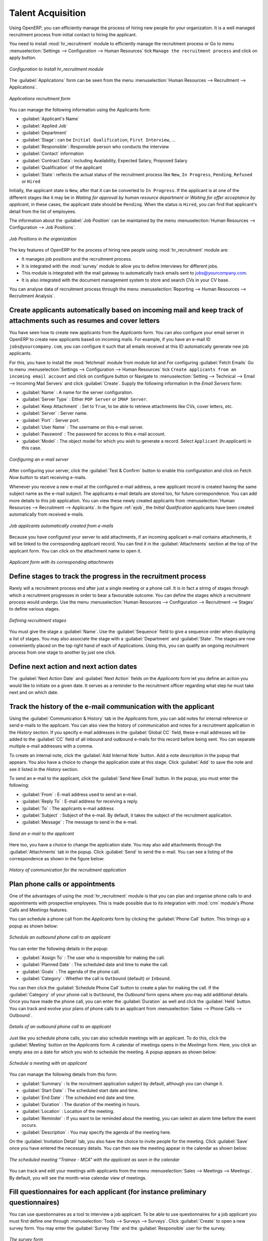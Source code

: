 
.. index::
   single: recruitments
..

Talent Acquisition
==================

Using OpenERP, you can efficiently manage the process of hiring new people for your organization.
It is a well managed recruitment process from initial contact to hiring the applicant.

.. index::
   single: module; hr_recruitment

You need to install :mod:`hr_recruitment` module to efficiently manage the recruitment process or Go to menu :menuselection:`Settings --> Configuration --> Human Resources` tick ``Manage the recruitment process`` and click on apply button.

.. figure::  images/config_wiz_recruitment.png
   :scale: 75
   :align: center

   *Configuration to install hr_recruitment module*

The :guilabel:`Applications` form can be seen from the menu :menuselection:`Human Resources --> Recruitment --> Applications`.

.. figure::  images/recruitment_applicant_form.png
   :scale: 60
   :align: center

   *Applications recruitment form*

You can manage the following information using the Applicants form:

* :guilabel:`Applicant's Name`
* :guilabel:`Applied Job`
* :guilabel:`Department`
* :guilabel:`Stage`: can be ``Initial Qualification``, ``First Interview``, ...
* :guilabel:`Responsible`: Responsible person who conducts the interview
* :guilabel:`Contact` information
* :guilabel:`Contract Data`: including Availability, Expected Salary, Proposed Salary
* :guilabel:`Qualification` of the applicant
* :guilabel:`State`: reflects the actual status of the recruitment process like ``New``, ``In Progress``, ``Pending``, ``Refused`` or ``Hired``

Initially, the applicant state is ``New``, after that it can be converted to ``In Progress``.
If the applicant is at one of the different stages like it may be in `Waiting for approval by human resource department` or `Waiting for offer acceptance by applicant`,
in these cases, the applicant state should be ``Pending``. When the status is ``Hired``, you can find that applicant's detail from the list of employees.

The information about the :guilabel:`Job Position` can be maintained by the menu :menuselection:`Human Resources --> Configuration --> Job Positions`.

.. figure::  images/recruitment_job_position.png
   :scale: 60
   :align: center

   *Job Positions in the organization*

The key features of OpenERP for the process of hiring new people using :mod:`hr_recruitment` module are:

* It manages job positions and the recruitment process.
* It is integrated with the :mod:`survey` module to allow you to define interviews for different jobs.
* This module is integrated with the mail gateway to automatically track emails
  sent to jobs@yourcompany.com.
* It is also integrated with the document management system to store and search CVs in your CV base.

You can analyse data of recruitment process through the menu :menuselection:`Reporting --> Human Resources --> Recruitment Analysis`.

.. index::
   single: recruitments; create applicants from e-mail

Create applicants automatically based on incoming mail and keep track of attachments such as resumes and cover letters
----------------------------------------------------------------------------------------------------------------------

You have seen how to create new applicants from the `Applicants` form. You can also configure your email server in OpenERP to create new applicants based on incoming mails. For example, if you have an e-mail ID ``jobs@yourcompany.com``, you can configure it such that all emails received at this ID automatically generate new job applicants.

For this, you have to install the :mod:`fetchmail` module from module list and For configuring :guilabel:`Fetch Emails` Go to menu :menuselection:`Settings --> Configuration --> Human Resources` tick ``Create applicants from an incoming email account`` and click on configure button or Navigate to :menuselection:`Setting --> Technical --> Email --> Incoming Mail Servers` and click :guilabel:`Create`. Supply the following information in the `Email Servers` form:

* :guilabel:`Name` : A name for the server configuration.
* :guilabel:`Server Type` : Either ``POP Server`` or ``IMAP Server``.
* :guilabel:`Keep Attachment` : Set to ``True``, to be able to retrieve attachments like CVs, cover letters, etc.
* :guilabel:`Server` : Server name.
* :guilabel:`Port` : Server port.
* :guilabel:`User Name` : The username on this e-mail server.
* :guilabel:`Password` : The password for access to this e-mail account.
* :guilabel:`Model` : The object model for which you wish to generate a record. Select ``Applicant`` (hr.applicant) in this case.

.. figure::  images/recruitment_config_server.png
   :scale: 60
   :align: center

   *Configuring an e-mail server*

After configuring your server, click the :guilabel:`Test & Confirm` button to enable this configuration and click on  Fetch `Now button` to start receiving e-mails.

Whenever you receive a new e-mail at the configured e-mail address, a new applicant record is created having the same subject name as the e-mail subject. The applicants e-mail details are stored too, for future correspondence. You can add more details to this job application. You can view these newly created applicants from :menuselection:`Human Resources --> Recruitment --> Applicants`. In the figure :ref:`ejob`, the `Initial Qualification` applicants have been created automatically from received e-mails.

.. _ejob:

.. figure::  images/recruitment_from_email.png
   :scale: 58
   :align: center

   *Job applicants automatically created from e-mails*

Because you have configured your server to add attachments, if an incoming applicant e-mail contains attachments, it will be linked to the corresponding applicant record. You can find it in the :guilabel:`Attachments` section at the top of the applicant form. You can click on the attachment name to open it.

.. figure::  images/recruitment_email_attach.png
   :scale: 60
   :align: center

   *Applicant form with its corresponding attachments*

.. index::
   single: recruitments; stages

Define stages to track the progress in the recruitment process
--------------------------------------------------------------

Rarely will a recruitment process end after just a single meeting or a phone call. It is in fact a string of stages through which a recruitment progresses in order to bear a favourable outcome. You can define the stages which a recruitment process would undergo. Use the menu :menuselection:`Human Resources --> Configuration --> Recruitment --> Stages` to define various stages.

.. figure::  images/recruitment_stages.png
   :scale: 60
   :align: center

   *Defining recruitment stages*

You must give the stage a :guilabel:`Name`. Use the :guilabel:`Sequence` field to give a sequence order when displaying a list of stages. You may also associate the stage with a :guilabel:`Department` and :guilabel:`State`. The stages are now conveniently placed on the top right hand of each of Applications. Using this, you can qualify an ongoing recruitment process from one stage to another by just one click.

.. index::
   single: recruitments; next action

Define next action and next action dates
----------------------------------------

The :guilabel:`Next Action Date` and :guilabel:`Next Action` fields on the `Applicants` form let you define an action you would like to initiate on a given date. It serves as a reminder to the recruitment officer regarding what step he must take next and on which date.

.. index::
   single: recruitments; communication history

Track the history of the e-mail communication with the applicant
----------------------------------------------------------------

Using the :guilabel:`Communication & History` tab in the `Applicants` form, you can add notes for internal reference or send e-mails to the applicant. You can also view the history of communication and notes for a recruitment application in the `History` section. If you specify e-mail addresses in the :guilabel:`Global CC` field, these e-mail addresses will be added to the :guilabel:`CC` field of all inbound and outbound e-mails for this record before being sent. You can separate multiple e-mail addresses with a comma.

To create an internal note, click the :guilabel:`Add Internal Note` button. Add a note description in the popup that appears. You also have a choice to change the application state at this stage. Click :guilabel:`Add` to save the note and see it listed in the `History` section.

To send an e-mail to the applicant, click the :guilabel:`Send New Email` button. In the popup, you must enter the following:

* :guilabel:`From` : E-mail address used to send an e-mail.
* :guilabel:`Reply To` : E-mail address for receiving a reply.
* :guilabel:`To` : The applicants e-mail address
* :guilabel:`Subject` : Subject of the e-mail. By default, it takes the subject of the recruitment application.
* :guilabel:`Message` : The message to send in the e-mail.

.. figure::  images/recruitment_send_mail.png
   :scale: 75
   :align: center

   *Send an e-mail to the applicant*

Here too, you have a choice to change the application state. You may also add attachments through the :guilabel:`Attachments` tab in the popup. Click :guilabel:`Send` to send the e-mail. You can see a listing of the correspondence as shown in the figure below:

.. figure::  images/recruitment_comm_history.png
   :scale: 75
   :align: center

   *History of communication for the recruitment application*

.. index::
   single: recruitments; phone calls
   single: recruitments; appointments

Plan phone calls or appointments
--------------------------------

One of the advantages of using the :mod:`hr_recruitment` module is that you can plan and organise phone calls to and appointments with prospective employees. This is made possible due to its integration with :mod:`crm` module's Phone Calls and Meetings features.

You can schedule a phone call from the `Applicants` form by clicking the :guilabel:`Phone Call` button. This brings up a popup as shown below:

.. figure::  images/recruitment_sched_phone.png
   :scale: 75
   :align: center

   *Schedule an outbound phone call to an applicant*

You can enter the following details in the popup:

* :guilabel:`Assign To` : The user who is responsible for making the call.
* :guilabel:`Planned Date` : The scheduled date and time to make the call.
* :guilabel:`Goals` : The agenda of the phone call.
* :guilabel:`Category` : Whether the call is ``Outbound`` (default) or ``Inbound``.

You can then click the :guilabel:`Schedule Phone Call` button to create a plan for making the call. If the :guilabel:`Category` of your phone call is ``Outbound``, the `Outbound` form opens where you may add additional details. Once you have made the phone call, you can enter the :guilabel:`Duration` as well and click the :guilabel:`Held` button. You can track and evolve your plans of phone calls to an applicant from :menuselection:`Sales --> Phone Calls --> Outbound`.

.. figure::  images/recruitment_outbound_phone.png
   :scale: 75
   :align: center

   *Details of an outbound phone call to an applicant*

Just like you schedule phone calls, you can also schedule meetings with an applicant. To do this, click the :guilabel:`Meeting` button on the `Applicants` form. A calendar of meetings opens in the `Meetings` form. Here, you click an empty area on a date for which you wish to schedule the meeting. A popup appears as shown below:

.. figure::  images/recruitment_sched_meeting.png
   :scale: 75
   :align: center

   *Schedule a meeting with an applicant*

You can manage the following details from this form:

* :guilabel:`Summary` : Is the recruitment application subject by default, although you can change it.
* :guilabel:`Start Date` : The scheduled start date and time.
* :guilabel:`End Date` : The scheduled end date and time.
* :guilabel:`Duration` : The duration of the meeting in hours.
* :guilabel:`Location` : Location of the meeting.
* :guilabel:`Reminder` : If you want to be reminded about the meeting, you can select an alarm time before the event occurs.
* :guilabel:`Description` : You may specify the agenda of the meeting here.

On the :guilabel:`Invitation Detail` tab, you also have the choice to invite people for the meeting. Click :guilabel:`Save` once you have entered the necessary details. You can then see the meeting appear in the calendar as shown below:

.. figure::  images/recruitment_calendar_meeting.png
   :scale: 75
   :align: center

   *The scheduled meeting "Trainee - MCA" with the applicant as seen in the calendar*

You can track and edit your meetings with applicants from the menu :menuselection:`Sales --> Meetings --> Meetings`. By default, you will see the month-wise calendar view of meetings.

.. index::
   single: recruitments; questionnaires
   single: recruitments; survey

Fill questionnaires for each applicant (for instance preliminary questionnaires)
--------------------------------------------------------------------------------

You can use questionnaires as a tool to interview a job applicant. To be able to use questionnaires for a job applicant you must first define one through :menuselection:`Tools --> Surveys --> Surveys`. Click :guilabel:`Create` to open a new survey form. You may enter the :guilabel:`Survey Title` and the :guilabel:`Responsible` user for the survey.

.. figure::  images/recruitment_job_survey.png
   :scale: 60
   :align: center

   *The survey form*

A survey may have multiple pages. Each page may contain multiple questions and each question may have multiple answers. Different users may give different answers to the questions. You can define these in the :guilabel:`Survey` tab of the form. When you have entered the necessary details in the form, click :guilabel:`Save`. Since you will use this survey in a job interview, click the :guilabel:`Open` button to change the survey's state from ``Draft`` to ``Open``.

Then, go to :menuselection:`Human Resources --> Configuration --> Job Positions` and select the job position that the applicant has applied for, or create a new job position. In the :guilabel:`Interview Form` field of the `Job Positions` form, enter the name of the survey you have just created, thus linking a questionnaire with this job profile and making it available for use during the interview.

You can now open the form of the applicant whose interview you wish to initiate. If an :guilabel:`Applied Job` is specified to which a survey is linked, the :guilabel:`Start Interview` button becomes accessible. Click it to initiate the survey, and fill in the applicant's response as you proceed. After the questionnaire has been completed, you can click the :guilabel:`Print Interview` button on the `Applicants` form to view the applicant's response in a PDF file.

.. figure::  images/recruitment_survey_answers.png
   :scale: 75
   :align: center

   *The applicant's response in a PDF file*

.. Copyright © Open Object Press. All rights reserved.

.. You may take electronic copy of this publication and distribute it if you don't
.. change the content. You can also print a copy to be read by yourself only.

.. We have contracts with different publishers in different countries to sell and
.. distribute paper or electronic based versions of this book (translated or not)
.. in bookstores. This helps to distribute and promote the OpenERP product. It
.. also helps us to create incentives to pay contributors and authors using author
.. rights of these sales.

.. Due to this, grants to translate, modify or sell this book are strictly
.. forbidden, unless Tiny SPRL (representing Open Object Press) gives you a
.. written authorisation for this.

.. Many of the designations used by manufacturers and suppliers to distinguish their
.. products are claimed as trademarks. Where those designations appear in this book,
.. and Open Object Press was aware of a trademark claim, the designations have been
.. printed in initial capitals.

.. While every precaution has been taken in the preparation of this book, the publisher
.. and the authors assume no responsibility for errors or omissions, or for damages
.. resulting from the use of the information contained herein.

.. Published by Open Object Press, Grand Rosière, Belgium
